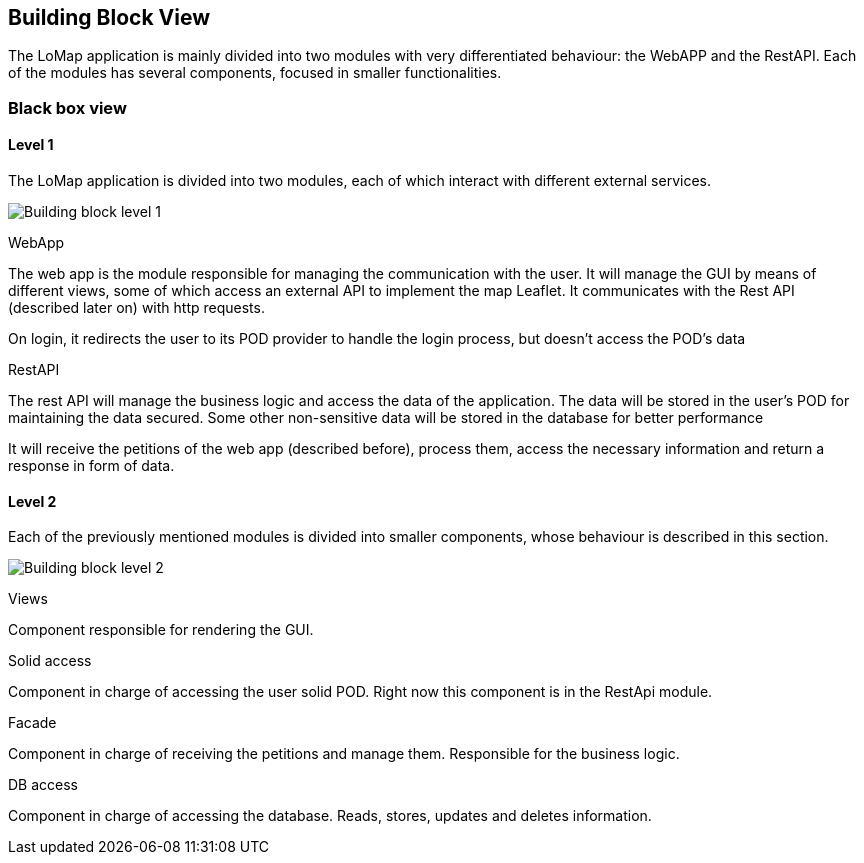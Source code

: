 [[section-building-block-view]]


== Building Block View

The LoMap application is mainly divided into two modules with very differentiated behaviour: the WebAPP and the RestAPI. Each of the modules has several components, focused in smaller functionalities.

=== Black box view

==== Level 1
The LoMap application is divided into two modules, each of which interact with different external services.

image:5-BuildingBlock/BuildingBlockLvl1.drawio.png["Building block level 1"]

.WebApp
The web app is the module responsible for managing the communication with the user. It will manage the GUI by means of different views, some of which access an external API to implement the map Leaflet. It communicates with the Rest API (described later on) with http requests.

On login, it redirects the user to its POD provider to handle the login process, but doesn't access the POD's data

.RestAPI
The rest API will manage the business logic and access the data of the application. The data will be stored in the user's POD for maintaining the data secured. Some other non-sensitive data will be stored in the database for better performance

It will receive the petitions of the web app (described before), process them, access the necessary information and return a response in form of data.


==== Level 2

Each of the previously mentioned modules is divided into smaller components, whose behaviour is described in this section.

image:5-BuildingBlock/BuildingBlockLvl2.drawio.png["Building block level 2"]

.Views
Component responsible for rendering the GUI.

.Solid access
Component in charge of accessing the user solid POD. Right now this component is in the RestApi module.


.Facade
Component in charge of receiving the petitions and manage them. Responsible for the business logic.

.DB access
Component in charge of accessing the database. Reads, stores, updates and deletes information.
